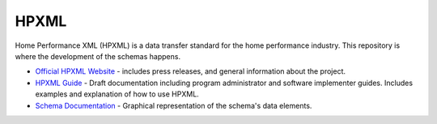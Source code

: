 HPXML
=====

Home Performance XML (HPXML) is a data transfer standard for the home performance industry. This repository is where the development of the schemas happens. 

* `Official HPXML Website <http://hpxmlonline.com>`_ - includes press releases, and general information about the project.
* `HPXML Guide <hpxml-guide.readthedocs.org/en/latest/>`_ - Draft documentation including program administrator and software implementer guides. Includes examples and explanation of how to use HPXML.
* `Schema Documentation <http://hpxmlcommunity.github.io/hpxml/schemadoc/>`_ - Graphical representation of the schema's data elements. 

